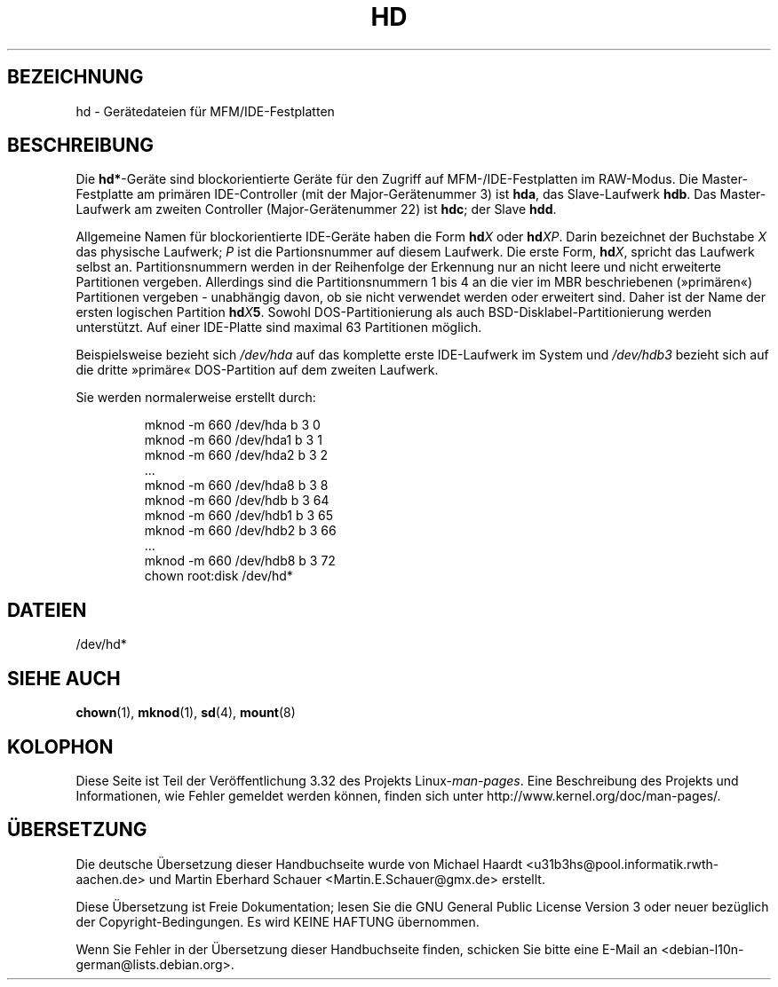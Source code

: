 .\" Copyright (c) 1993 Michael Haardt (michael@moria.de),
.\"     Fri Apr  2 11:32:09 MET DST 1993
.\"
.\" This is free documentation; you can redistribute it and/or
.\" modify it under the terms of the GNU General Public License as
.\" published by the Free Software Foundation; either version 2 of
.\" the License, or (at your option) any later version.
.\"
.\" The GNU General Public License's references to "object code"
.\" and "executables" are to be interpreted as the output of any
.\" document formatting or typesetting system, including
.\" intermediate and printed output.
.\"
.\" This manual is distributed in the hope that it will be useful,
.\" but WITHOUT ANY WARRANTY; without even the implied warranty of
.\" MERCHANTABILITY or FITNESS FOR A PARTICULAR PURPOSE.  See the
.\" GNU General Public License for more details.
.\"
.\" You should have received a copy of the GNU General Public
.\" License along with this manual; if not, write to the Free
.\" Software Foundation, Inc., 59 Temple Place, Suite 330, Boston, MA 02111,
.\" USA.
.\"
.\" Modified Sat Jul 24 16:56:20 1993 by Rik Faith <faith@cs.unc.edu>
.\" Modified Mon Oct 21 21:38:51 1996 by Eric S. Raymond <esr@thyrsus.com>
.\" (and some more by aeb)
.\"
.\"*******************************************************************
.\"
.\" This file was generated with po4a. Translate the source file.
.\"
.\"*******************************************************************
.TH HD 4 "17. Dezember 1992" Linux Linux\-Programmierhandbuch
.SH BEZEICHNUNG
hd \- Gerätedateien für MFM/IDE\-Festplatten
.SH BESCHREIBUNG
Die \fBhd*\fP\-Geräte sind blockorientierte Geräte für den Zugriff auf
MFM\-/IDE\-Festplatten im RAW\-Modus. Die Master\-Festplatte am primären
IDE\-Controller (mit der Major\-Gerätenummer 3) ist \fBhda\fP, das Slave\-Laufwerk
\fBhdb\fP. Das Master\-Laufwerk am zweiten Controller (Major\-Gerätenummer 22)
ist \fBhdc\fP; der Slave \fBhdd\fP.
.LP
Allgemeine Namen für blockorientierte IDE\-Geräte haben die Form \fBhd\fP\fIX\fP
oder \fBhd\fP\fIXP\fP. Darin bezeichnet der Buchstabe \fIX\fP das physische Laufwerk;
\fIP\fP ist die Partionsnummer auf diesem Laufwerk. Die erste Form, \fBhd\fP\fIX\fP,
spricht das Laufwerk selbst an. Partitionsnummern werden in der Reihenfolge
der Erkennung nur an nicht leere und nicht erweiterte Partitionen
vergeben. Allerdings sind die Partitionsnummern 1 bis 4 an die vier im MBR
beschriebenen (»primären«) Partitionen vergeben \- unabhängig davon, ob sie
nicht verwendet werden oder erweitert sind. Daher ist der Name der ersten
logischen Partition \fBhd\fP\fIX\fP\fB5\fP\&. Sowohl DOS\-Partitionierung als auch
BSD\-Disklabel\-Partitionierung werden unterstützt. Auf einer IDE\-Platte sind
maximal 63 Partitionen möglich.
.LP
Beispielsweise bezieht sich \fI/dev/hda\fP auf das komplette erste IDE\-Laufwerk
im System und \fI/dev/hdb3\fP bezieht sich auf die dritte »primäre«
DOS\-Partition auf dem zweiten Laufwerk.
.LP
Sie werden normalerweise erstellt durch:
.RS
.sp
mknod \-m 660 /dev/hda b 3 0
.br
mknod \-m 660 /dev/hda1 b 3 1
.br
mknod \-m 660 /dev/hda2 b 3 2
.br
\&...
.br
mknod \-m 660 /dev/hda8 b 3 8
.br
mknod \-m 660 /dev/hdb b 3 64
.br
mknod \-m 660 /dev/hdb1 b 3 65
.br
mknod \-m 660 /dev/hdb2 b 3 66
.br
\&...
.br
mknod \-m 660 /dev/hdb8 b 3 72
.br
chown root:disk /dev/hd*
.RE
.SH DATEIEN
/dev/hd*
.SH "SIEHE AUCH"
\fBchown\fP(1), \fBmknod\fP(1), \fBsd\fP(4), \fBmount\fP(8)
.SH KOLOPHON
Diese Seite ist Teil der Veröffentlichung 3.32 des Projekts
Linux\-\fIman\-pages\fP. Eine Beschreibung des Projekts und Informationen, wie
Fehler gemeldet werden können, finden sich unter
http://www.kernel.org/doc/man\-pages/.

.SH ÜBERSETZUNG
Die deutsche Übersetzung dieser Handbuchseite wurde von
Michael Haardt <u31b3hs@pool.informatik.rwth-aachen.de>
und
Martin Eberhard Schauer <Martin.E.Schauer@gmx.de>
erstellt.

Diese Übersetzung ist Freie Dokumentation; lesen Sie die
GNU General Public License Version 3 oder neuer bezüglich der
Copyright-Bedingungen. Es wird KEINE HAFTUNG übernommen.

Wenn Sie Fehler in der Übersetzung dieser Handbuchseite finden,
schicken Sie bitte eine E-Mail an <debian-l10n-german@lists.debian.org>.

